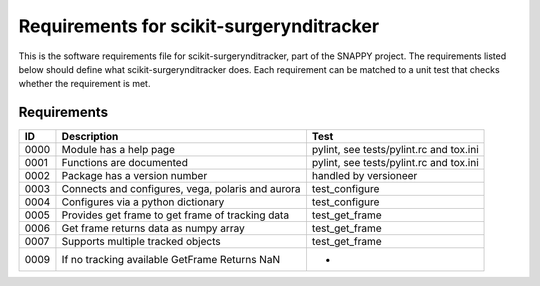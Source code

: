 .. highlight:: shell

.. _requirements:

===============================================
Requirements for scikit-surgerynditracker
===============================================

This is the software requirements file for scikit-surgerynditracker, part of the
SNAPPY project. The requirements listed below should define
what scikit-surgerynditracker does. Each requirement can be matched to a unit test that
checks whether the requirement is met.

Requirements
~~~~~~~~~~~~
+------------+--------------------------------------------------------+-------------------------------------+
|    ID      |  Description                                           |  Test                               |
+============+========================================================+=====================================+
|    0000    |  Module has a help page                                |  pylint, see                        |
|            |                                                        |  tests/pylint.rc and tox.ini        |
+------------+--------------------------------------------------------+-------------------------------------+
|    0001    |  Functions are documented                              |  pylint, see                        |
|            |                                                        |  tests/pylint.rc and tox.ini        |
+------------+--------------------------------------------------------+-------------------------------------+
|    0002    |  Package has a version number                          |  handled by versioneer              |
+------------+--------------------------------------------------------+-------------------------------------+
|    0003    |  Connects and configures, vega, polaris and aurora     |  test_configure                     |
+------------+--------------------------------------------------------+-------------------------------------+
|    0004    |  Configures via a python dictionary                    |  test_configure                     |
+------------+--------------------------------------------------------+-------------------------------------+
|    0005    |  Provides get frame to get frame of tracking data      |  test_get_frame                     |
+------------+--------------------------------------------------------+-------------------------------------+
|    0006    |  Get frame returns data as numpy array                 |  test_get_frame                     |
+------------+--------------------------------------------------------+-------------------------------------+
|    0007    |  Supports multiple tracked objects                     |  test_get_frame                     |
+------------+--------------------------------------------------------+-------------------------------------+
|    0009    |  If no tracking available GetFrame Returns NaN         |  -                                  |
+------------+--------------------------------------------------------+-------------------------------------+




